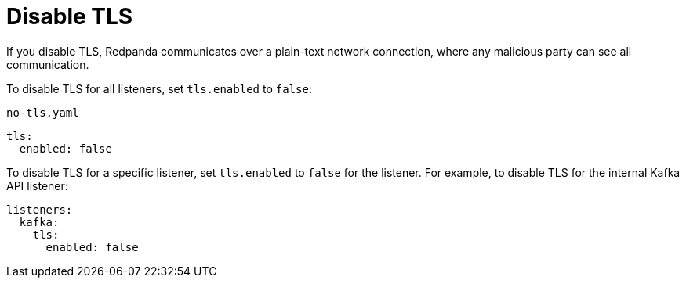 = Disable TLS

If you disable TLS, Redpanda communicates over a plain-text network connection, where any malicious party can see all communication.

To disable TLS for all listeners, set `tls.enabled` to `false`:

.`no-tls.yaml`
[,yaml]
----
tls:
  enabled: false
----

To disable TLS for a specific listener, set `tls.enabled` to `false` for the listener. For example, to disable TLS for the internal Kafka API listener:

[source,yaml]
----
listeners:
  kafka:
    tls:
      enabled: false
----